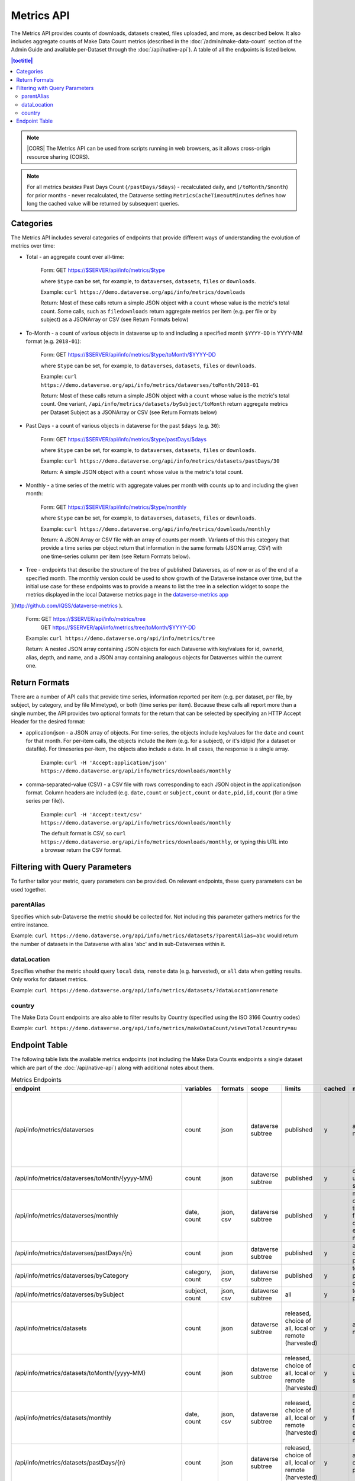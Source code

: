 Metrics API
===========

The Metrics API provides counts of downloads, datasets created, files uploaded, and more, as described below. It also includes aggregate counts of Make Data Count metrics (described in the :doc:`/admin/make-data-count` section of the Admin Guide and available per-Dataset through the :doc:`/api/native-api`). A table of all the endpoints is listed below.

.. contents:: |toctitle|
    :local:

.. note:: |CORS| The Metrics API can be used from scripts running in web browsers, as it allows cross-origin resource sharing (CORS).

.. note:: For all metrics `besides` Past Days Count (``/pastDays/$days``) - recalculated daily, and (``/toMonth/$month``) for prior months - never recalculated, the Dataverse setting ``MetricsCacheTimeoutMinutes`` defines how long the cached value will be returned by subsequent queries.

.. _CORS: https://www.w3.org/TR/cors/

Categories
----------

The Metrics API includes several categories of endpoints that provide different ways of understanding the evolution of metrics over time:

* Total - an aggregate count over all-time:

    Form: GET https://$SERVER/api/info/metrics/$type

    where ``$type`` can be set, for example, to ``dataverses``, ``datasets``, ``files`` or ``downloads``.

    Example: ``curl https://demo.dataverse.org/api/info/metrics/downloads``

    Return: Most of these calls return a simple JSON object with a ``count`` whose value is the metric's total count. Some calls, such as ``filedownloads`` return aggregate metrics per item (e.g. per file or by subject) as a JSONArray or CSV (see Return Formats below)

* To-Month - a count of various objects in dataverse up to and including a specified month ``$YYYY-DD`` in YYYY-MM format (e.g. ``2018-01``):

    Form: GET https://$SERVER/api/info/metrics/$type/toMonth/$YYYY-DD

    where ``$type`` can be set, for example, to ``dataverses``, ``datasets``, ``files`` or ``downloads``.

    Example: ``curl https://demo.dataverse.org/api/info/metrics/dataverses/toMonth/2018-01``
    
    Return: Most of these calls return a simple JSON object with a ``count`` whose value is the metric's total count. One variant, ``/api/info/metrics/datasets/bySubject/toMonth`` return aggregate metrics per Dataset Subject as a JSONArray or CSV (see Return Formats below)

* Past Days - a count of various objects in dataverse for the past ``$days`` (e.g. ``30``):

    Form: GET https://$SERVER/api/info/metrics/$type/pastDays/$days

    where ``$type`` can be set, for example, to ``dataverses``, ``datasets``, ``files`` or ``downloads``.

    Example: ``curl https://demo.dataverse.org/api/info/metrics/datasets/pastDays/30``

    Return: A simple JSON object with a ``count`` whose value is the metric's total count.

* Monthly - a time series of the metric with aggregate values per month with counts up to and including the given month:

    Form: GET https://$SERVER/api/info/metrics/$type/monthly

    where ``$type`` can be set, for example, to ``dataverses``, ``datasets``, ``files`` or ``downloads``.

    Example: ``curl https://demo.dataverse.org/api/info/metrics/downloads/monthly``

    Return: A JSON Array or CSV file with an array of counts per month. Variants of this this category that provide a time series per object return that information in the same formats (JSON array, CSV) with one time-series column per item (see Return Formats below).

* Tree - endpoints that describe the structure of the tree of published Dataverses, as of now or as of the end of a specified month. The monthly version could be used to show growth of the Dataverse instance over time, but the initial use case for these endpoints was to provide a means to list the tree in a selection widget to scope the metrics displayed in the local Dataverse metrics page in the `dataverse-metrics app <https://github.com/IQSS/dataverse-metrics>`_
](http://github.com/IQSS/dataverse-metrics ).

    Form: GET https://$SERVER/api/info/metrics/tree
          GET https://$SERVER/api/info/metrics/tree/toMonth/$YYYY-DD

    Example: ``curl https://demo.dataverse.org/api/info/metrics/tree``

    Return: A nested JSON array containing JSON objects for each Dataverse with key/values for id, ownerId, alias, depth, and name, and a JSON array containing analogous objects for Dataverses within the current one.

Return Formats
----------------

There are a number of API calls that provide time series, information reported per item (e.g. per dataset, per file, by subject, by category, and by file Mimetype), or both (time series per item). Because these calls all report more than a single number, the API provides two optional formats for the return that can be selected by specifying an HTTP Accept Header for the desired format:

* application/json - a JSON array of objects. For time-series, the objects include key/values for the ``date`` and ``count`` for that month. For per-item calls, the objects include the item (e.g. for a subject), or it's id/pid (for a dataset or datafile). For timeseries per-item, the objects also include a date. In all cases, the response is a single array.

    Example: ``curl -H 'Accept:application/json' https://demo.dataverse.org/api/info/metrics/downloads/monthly``

* comma-separated-value (CSV) - a CSV file with rows corresponding to each JSON object in the application/json format. Column headers are included (e.g. ``date,count`` or ``subject,count`` or ``date,pid,id,count`` (for a time series per file)).

    Example: ``curl -H 'Accept:text/csv' https://demo.dataverse.org/api/info/metrics/downloads/monthly``

    The default format is CSV, so ``curl https://demo.dataverse.org/api/info/metrics/downloads/monthly``, or typing this URL into a browser return the CSV format.

.. |CORS| raw:: html

      <span class="label label-success pull-right">
        CORS
      </span>


Filtering with Query Parameters
-------------------------------

To further tailor your metric, query parameters can be provided. On relevant endpoints, these query parameters can be used together.

parentAlias
~~~~~~~~~~~

Specifies which sub-Dataverse the metric should be collected for. Not including this parameter gathers metrics for the entire instance.

Example: ``curl https://demo.dataverse.org/api/info/metrics/datasets/?parentAlias=abc`` would return the number of datasets in the Dataverse with alias 'abc' and in sub-Dataverses within it.

dataLocation
~~~~~~~~~~~~

Specifies whether the metric should query ``local`` data, ``remote`` data (e.g. harvested), or ``all`` data when getting results. Only works for dataset metrics.

Example: ``curl https://demo.dataverse.org/api/info/metrics/datasets/?dataLocation=remote``

country
~~~~~~~

The Make Data Count endpoints are also able to filter results by Country (specified using the ISO 3166 Country codes)

Example: ``curl https://demo.dataverse.org/api/info/metrics/makeDataCount/viewsTotal?country=au``



Endpoint Table
--------------

The following table lists the available metrics endpoints (not including the Make Data Counts endpoints a single dataset which are part of the :doc:`/api/native-api`) along with additional notes about them.


.. csv-table:: Metrics Endpoints
   :header: endpoint,variables,formats,scope,limits,cached,meaning,notes
   :widths: 100, 15, 10, 20, 20, 8, 30, 70

    /api/info/metrics/dataverses,count,json,dataverse subtree,published,y,as of now/total,dataverse subtree means you can get info for the instance or with ?parentAlias={alias} can optionally specify a dataverse which should be used to scope the query. 
    /api/info/metrics/dataverses/toMonth/{yyyy-MM},count,json,dataverse subtree,published,y,cumulative up to month specified,
    /api/info/metrics/dataverses/monthly,"date, count","json, csv",dataverse subtree,published,y,monthly cumulative  timeseries from first date of first entry to now,
    /api/info/metrics/dataverses/pastDays/{n},count,json,dataverse subtree,published,y,aggregate count for past n days,
    /api/info/metrics/dataverses/byCategory,"category, count","json, csv",dataverse subtree,published,y,total count per category,
    /api/info/metrics/dataverses/bySubject,"subject, count","json, csv",dataverse subtree,all,y,total count per subject,
    /api/info/metrics/datasets,count,json,dataverse subtree,"released, choice of all, local or remote (harvested)",y,as of now/total,released means only currently released dataset versions (not unpublished or DEACCESSIONED versions)
    /api/info/metrics/datasets/toMonth/{yyyy-MM},count,json,dataverse subtree,"released, choice of all, local or remote (harvested)",y,cumulative up to month specified,
    /api/info/metrics/datasets/monthly,"date, count","json, csv",dataverse subtree,"released, choice of all, local or remote (harvested)",y,monthly cumulative  timeseries from first date of first entry to now,released means only currently released dataset versions (not unpublished or DEACCESSIONED versions)
    /api/info/metrics/datasets/pastDays/{n},count,json,dataverse subtree,"released, choice of all, local or remote (harvested)",y,aggregate count for past n days,
    /api/info/metrics/datasets/bySubject,"subject, count","json, csv",dataverse subtree,"released, choice of all, local or remote (harvested)",y,total count per subject,
    /api/info/metrics/datasets/bySubjecttoMonth/{yyyy-MM},"subject, count","json, csv",dataverse subtree,"released, choice of all, local or remote (harvested)",y,cumulative cont per subject up to month specified,
    /api/info/metrics/files,count,json,dataverse subtree,in released datasets,y,as of now/total,
    /api/info/metrics/files/toMonth/{yyyy-MM},count,json,dataverse subtree,in released datasets,y,cumulative up to month specified,
    /api/info/metrics/files/monthly,"date, count","json, csv",dataverse subtree,in released datasets,y,monthly cumulative  timeseries from first date of first entry to now,date is the month when the first version containing the file was released (or created for harvested versions)
    /api/info/metrics/files/pastDays/{n},count,json,dataverse subtree,in released datasets,y,aggregate count for past n days,
    /api/info/metrics/files/byType,"mimetype, count, size","json, csv",dataverse subtree,in released datasets,y,current totals,
    /api/info/metrics/files/byType/monthly,"date, mimetype, count, size","json, csv",dataverse subtree,in released datasets,y,monthly cumulative  timeseries from first date of first entry to now,data for a specific mimetype is only listed starting with the first month there are files of that type
    /api/info/metrics/downloads,count,json,dataverse subtree,published,y,as of now/total,"published for downloads means 'recorded in guestbookresponse' which occurs for any files that were ever in a published version, even if that version is now DEACCESSIONED, the file isn't in a current version, etc."
    /api/info/metrics/downloads/toMonth/{yyyy-MM},count,json,dataverse subtree,published,y,cumulative up to month specified,downloads from versions that do not have a releasetime (from older Dataverse versions) are included in this cumulative count and the total as of now (line above)
    /api/info/metrics/downloads/pastDays/{n},count,json,dataverse subtree,published,y,aggregate count for past n days,
    /api/info/metrics/downloads/monthly,"date, count","json, csv",dataverse subtree,published,y,monthly cumulative  timeseries from first date of first entry to now,counts from dataset versions with no releasetime (legacy from old Dataverse versions) are counted as occuring in the month prior to the first count that does have a date
    /api/info/metrics/filedownloads,"count by id, pid","json, csv",dataverse subtree,published,y,as of now/totals,download counts per file id. PIDs are also included in output if they exist
    /api/info/metrics/filedownloads/toMonth/{yyyy-MM},"count by id, pid","json, csv",dataverse subtree,published,y,cumulative up to month specified,download counts per file id to the specified month. PIDs are also included in output if they exist
    /api/info/metrics/filedownloads/monthly,"date, count, id, pid","json, csv",dataverse subtree,published,y,"monthly cumulative  timeseries by file id, pid from first date of first entry to now","unique downloads per month by file (id, pid) sorted in decreasing order of counts"
    /api/info/metrics/makeDataCount/{metric},count,json,"dataverse subtree, optionally also by {country}","published, MDC",y,count for specified {metric} as of now/total,"published means in the mdc logs which are not created for unpublished datasets, so this is filtered like downloads and includes counts from DEACCESSED, old versions. "
    /api/info/metrics/makeDataCount/{metric}/toMonth/{yyyy-MM},count,json,"dataverse subtree, optionally also by {country}","published, MDC",y,cumulative count for specified {metric} through specified month,These metrics are also limited by the MDC start date and by MDC filtering done by counter-processor
    /api/info/metrics/makeDataCount/{metric}/monthly,"date, count","json, csv","dataverse subtree, optionally also by {country}","published, MDC",y,monthly cumulative timeseries of counts for specified {metric},These metrics are also limited by the MDC start date and by MDC filtering done by counter-processor
    /api/info/metrics/uniquedownloads,"pid, count",json,dataverse subtree,published,y,total count of unique users who have downloaded from the datasets in scope,The use case for this metric (uniquedownloads) is to more fairly assess which datasets are getting downloaded/used by only counting each users who downloads any file from a dataset as one count (versus downloads of multiple files or repeat downloads counting as multiple counts which adds a bias for large datasets and/or use patterns where a file is accessed repeatedly for new analyses)
    /api/info/metrics/uniquedownloads/monthly,"date, pid, count","json, csv",dataverse subtree,published,y,monthly cumulative timeseries of unique user counts for datasets in the dataverse scope,
    /api/info/metrics/uniquedownloads/toMonth/{yyyy-MM},"pid, count",json,dataverse subtree,published,y,cumulative count of unique users who have downloaded from the datasets in scope through specified month,
    /api/info/metrics/filedownloads/monthly,"date, count, id, pid","json, csv",dataverse subtree,published,y,"monthly cumulative  timeseries by file id, pid from first date of first entry to now","unique downloads (as defined above) per month by file (id, pid) sorted in decreasing order of counts"
    /api/info/metrics/uniquefiledownloads,"count by id, pid","json, csv",dataverse subtree,published,y,as of now/totals,unique download counts per file id. PIDs are also included in output if they exist
    /api/info/metrics/uniquefiledownloads/toMonth/{yyyy-MM},"count by id, pid","json, csv",dataverse subtree,published,y,cumulative up to month specified,unique download counts per file id to the specified month. PIDs are also included in output if they exist
    /api/info/metrics/tree,"id, ownerId, alias, depth, name, children",json,dataverse subtree,published,y,"tree of dataverses starting at the root or a specified parentAlias with their id, owner id, alias, name, a computed depth, and array of children dataverses","underlying code can also include draft dataverses, this is not currently accessible via api, depth starts at 0"
    /api/info/metrics/tree/toMonth/{yyyy-MM},"id, ownerId, alias, depth, name, children",json,dataverse subtree,published,y,"tree of dataverses in existence as of specified date starting at the root or a specified parentAlias with their id, owner id, alias, name, a computed depth, and array of children dataverses","underlying code can also include draft dataverses, this is not currently accessible via api, depth starts at 0"
